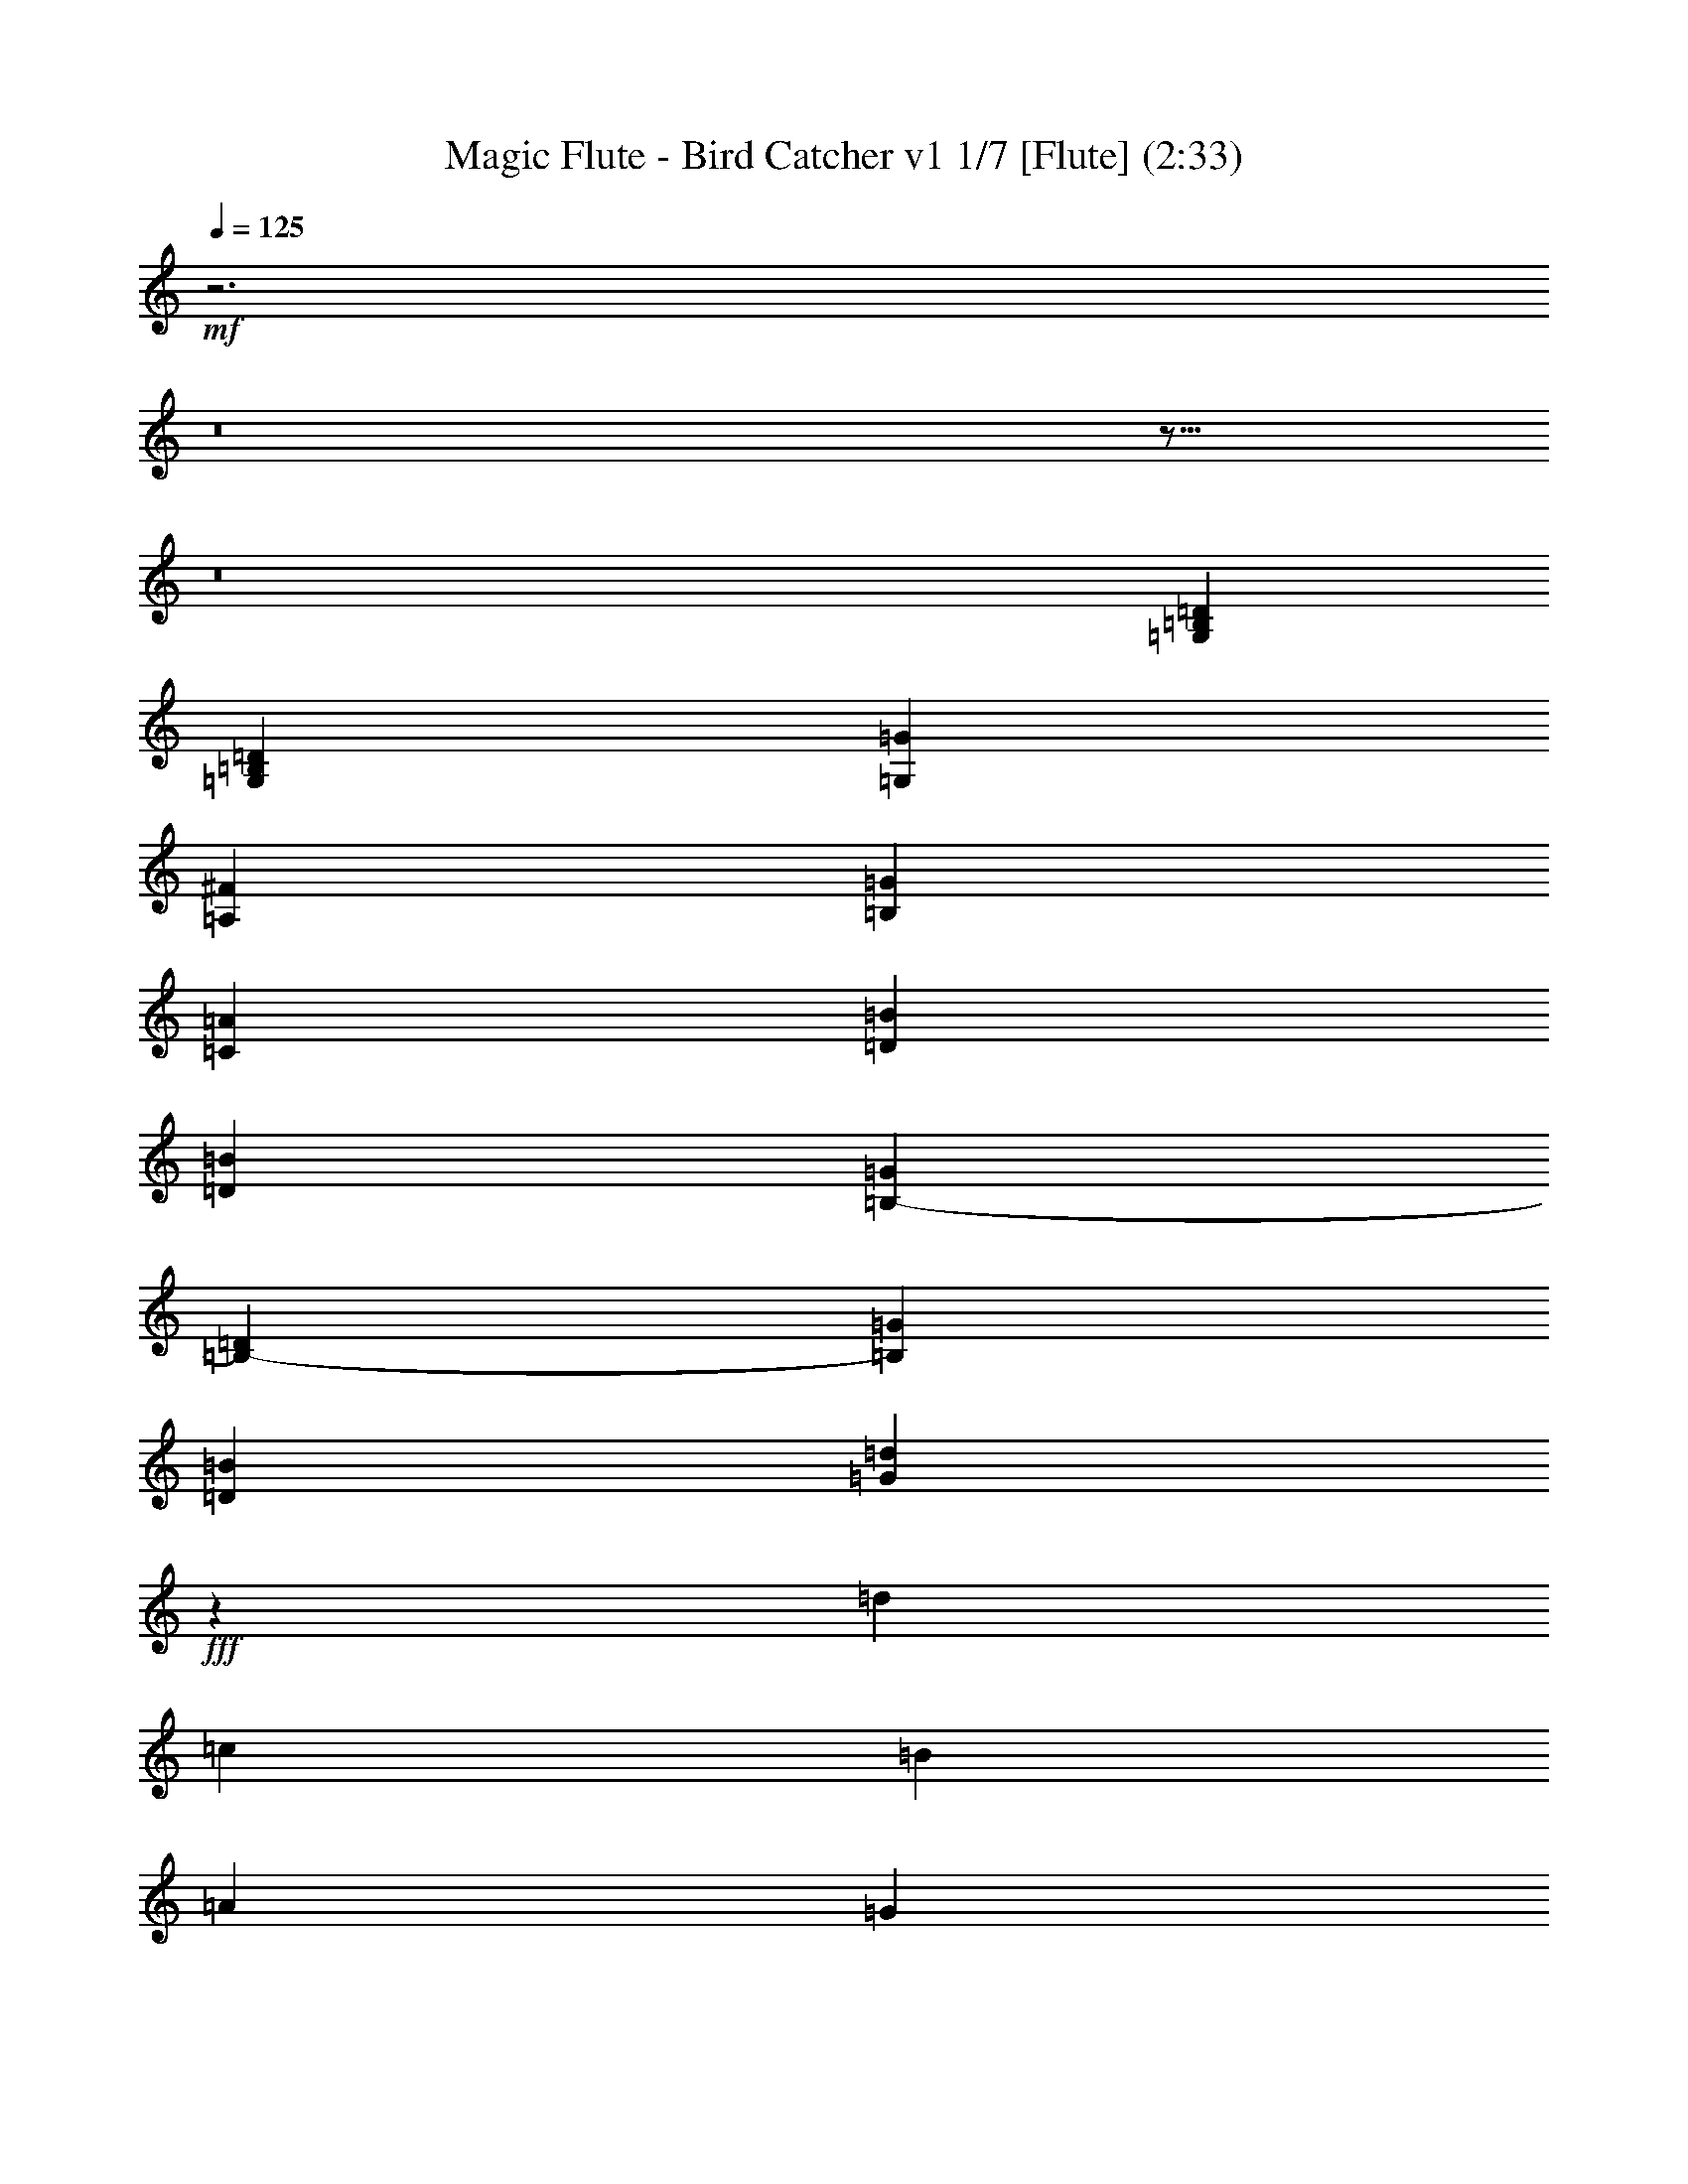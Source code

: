 % Produced with Bruzo's Transcoding Environment
% Transcribed by : Nelphindal

X:1
T: Magic Flute - Bird Catcher v1 1/7 [Flute] (2:33)
L: 1/4
Q: 125
Z: Transcribed with BruTE
K: C
+mf+
z3
z8
z17/16
z8
[=B,13291/16496=G,13291/16496=D13291/16496]
[=B,13317/16496=D13317/16496=G,13317/16496]
[=G,12801/16496=G12801/16496]
[=A,1729/4124^F1729/4124]
[=G400/1031=B,400/1031]
[=A1729/4124=C1729/4124]
[=D6401/16496=B6401/16496]
[=D1729/4124=B1729/4124]
[=G400/1031=B,400/1031-]
[=B,6401/16496-=D6401/16496]
[=B,1729/4124=G1729/4124]
[=D400/1031=B400/1031]
[=d1729/4124=G1729/4124]
+fff+
z25977/16496
[=d13457/16496]
[=c3201/16496]
[=B3715/16496]
[=A3201/16496]
[=G200/1031]
z13419/8248
[=d3149/4124]
[=c929/4124]
[=B200/1031]
[=A200/1031]
[=G200/1031]
+mf+
[=B,13317/16496=G13317/16496]
[=D1729/4124^F1729/4124]
[=C400/1031=A400/1031]
[=B6401/16496=D6401/16496]
[=B,1729/4124=G1729/4124]
[^F400/1031=D400/1031]
[=C1729/4124=E1729/4124]
[=D6401/16496^F6401/16496]
[=C400/1031=G400/1031]
[^F1729/4124=D1729/4124]
[=C6401/16496^F6401/16496-]
[=D1729/4124^F1729/4124-]
[=C400/1031^F400/1031]
[=C1729/4124=A1729/4124]
[=E6401/16496=c6401/16496]
[=e400/1031-=G400/1031]
[=e1729/4124=E1729/4124]
[=G6401/16496=d6401/16496-]
[=F1729/4124=d1729/4124]
[=G400/1031=c400/1031-]
[=c6401/16496=E6401/16496]
[=B1729/4124=G1729/4124]
[=F400/1031=A400/1031]
[=B1729/4124=G1729/4124]
[=c6401/16496=F6401/16496]
[=G1729/4124=B1729/4124]
[=F400/1031=B400/1031-]
[=G6401/16496=B6401/16496-]
[=F1729/4124=B1729/4124]
[=A400/1031]
[=G1729/4124]
+fff+
[=d12801/16496]
[=c929/4124]
[=B200/1031]
[=A3201/16496]
[=G200/1031]
z26679/16496
[=d6635/8248]
[=c3201/16496]
[=B200/1031]
[=A200/1031]
[=G929/4124]
+mf+
z12997/8248
[=A,840/1031=A840/1031]
[=D400/1031=B400/1031-]
[=B,1729/4124=B1729/4124]
[=A6401/16496-=D6401/16496]
[=A,1729/4124=A1729/4124]
[=D400/1031=G400/1031]
[^F1729/4124=B,1729/4124]
[=G6401/16496=D6401/16496]
[=A400/1031=B,400/1031]
[^F1729/4124=D1729/4124]
[=C6401/16496^F6401/16496-]
[^F1729/4124-=D1729/4124]
[=d569/4124-=C569/4124-^F569/4124]
[=d=C]
[=D6401/16496=d6401/16496-]
[=B,1729/4124=d1729/4124]
[=G400/1031-=D400/1031]
[=B,1729/4124=G1729/4124]
[=D6401/16496=A6401/16496-]
[=A1729/4124=A,1729/4124]
[=B400/1031-=D400/1031]
[=B,6401/16496=B6401/16496]
[=D1729/4124=A1729/4124]
[=A,400/1031=G400/1031]
[=A1729/4124=D1729/4124]
[=B6401/16496=A,6401/16496]
[=D400/1031=A400/1031-]
[=A1729/4124=A,1729/4124]
[=D6401/16496=A6401/16496-]
[=A,1729/4124=A1729/4124]
[=D400/1031^F400/1031]
[=D1729/4124^F1729/4124]
[=A6401/16496=D6401/16496-]
[=D400/1031^F400/1031]
[=A1729/4124=E1729/4124-]
[=E6401/16496]
[=A1729/4124^F1729/4124-]
[^F400/1031]
[=A6401/16496]
[=G1729/4124=A1729/4124-]
[=A400/1031]
[=G1729/4124=A1729/4124]
[=d6401/16496=A6401/16496]
[^F1729/4124=d1729/4124-]
[=d400/1031-=A400/1031]
[=d6401/16496^F6401/16496]
[=A1729/4124]
[^F400/1031=A400/1031]
[=A1729/4124=D1729/4124-]
[=D6401/16496^F6401/16496]
[=E400/1031-=A400/1031]
[=E1729/4124]
[=A6401/16496^F6401/16496-]
[^F1729/4124]
[=A400/1031]
[=G1729/4124=A1729/4124-]
[=A6401/16496]
[=A400/1031=G400/1031]
[=A1729/4124=d1729/4124]
[=d6401/16496-^F6401/16496]
[=d1729/4124-=A1729/4124]
[^F400/1031=d400/1031]
[=B6401/16496-^F6401/16496]
[=A1729/4124=B1729/4124]
[=A400/1031-^F400/1031]
[=A1729/4124]
[=G6401/16496=B6401/16496-]
[=B1729/4124]
[=A400/1031-^F400/1031]
[=A6401/16496]
[=G1729/4124]
[^F400/1031]
[=G1729/4124]
[=A6401/16496]
[=G400/1031]
[^F1729/4124]
[=G6401/16496]
[=A1729/4124]
[=B400/1031]
[=G1729/4124]
[=D6401/16496=G6401/16496-]
[=B,400/1031=G400/1031]
[=D1729/4124=A1729/4124-]
[=A6401/16496=A,6401/16496]
[=B1729/4124-=D1729/4124]
[=B400/1031=B,400/1031]
[=D6401/16496=d6401/16496]
[=d1729/4124-=A,1729/4124]
[=D400/1031=d400/1031-]
[=A,1729/4124=d1729/4124]
[=D6401/16496]
[=A,1729/4124=D1729/4124-]
[=D400/1031]
[=A,6401/16496=D6401/16496]
[=D1729/4124^F1729/4124]
[=A400/1031=A,400/1031]
[=D1729/4124=A1729/4124-]
[=A,6401/16496=A6401/16496]
[=D400/1031=B400/1031-]
[=B,1729/4124=B1729/4124]
[=A6401/16496-=D6401/16496]
[=A,1729/4124=A1729/4124]
[=D400/1031=G400/1031]
[^F1729/4124=B,1729/4124]
[=D6401/16496=G6401/16496]
[=A400/1031=B,400/1031]
[=G1729/4124-=D1729/4124]
[=B,6401/16496=G6401/16496]
[=D1729/4124=G1729/4124-]
[=G400/1031=B,400/1031]
[=A6401/16496]
[=B1729/4124]
[=D3329/4124=B,3329/4124=G,3329/4124]
[=B,13317/16496=G,13317/16496=D13317/16496]
[=G,12801/16496=G12801/16496]
[=A,1729/4124^F1729/4124]
[=B,400/1031=G400/1031]
[=C1729/4124=A1729/4124]
[=D6401/16496=B6401/16496]
[=B400/1031=D400/1031]
[=G1729/4124=B,1729/4124-]
[=D6401/16496=B,6401/16496-]
[=B,1729/4124=G1729/4124]
[=D400/1031=B400/1031]
[=G1729/4124=d1729/4124]
+fff+
z26033/16496
[=d13401/16496]
[=c3201/16496]
[=B200/1031]
[=A929/4124]
[=G200/1031]
z25863/16496
[=d13571/16496]
[=c929/4124]
[=B200/1031]
[=A200/1031]
[=G200/1031]
+mf+
[=G13317/16496=B,13317/16496]
[^F400/1031=D400/1031]
[=A1729/4124=C1729/4124]
[=D6401/16496=B6401/16496]
[=B,1729/4124=G1729/4124]
[^F400/1031=D400/1031]
[=C6401/16496=E6401/16496]
[=D1729/4124^F1729/4124]
[=C400/1031=G400/1031]
[^F1729/4124=D1729/4124]
[=C6401/16496^F6401/16496-]
[^F1729/4124-=D1729/4124]
[=C400/1031^F400/1031]
[=A6401/16496=C6401/16496]
[=E1729/4124=c1729/4124]
[=G400/1031=e400/1031-]
[=E1729/4124=e1729/4124]
[=G6401/16496=d6401/16496-]
[=F400/1031=d400/1031]
[=G1729/4124=c1729/4124-]
[=c6401/16496=E6401/16496]
[=B1729/4124=G1729/4124]
[=A400/1031=F400/1031]
[=B1729/4124=G1729/4124]
[=F6401/16496=c6401/16496]
[=G400/1031=B400/1031]
[=F1729/4124=B1729/4124-]
[=B6401/16496-=G6401/16496]
[=B1729/4124=F1729/4124]
[=A400/1031]
[=G6401/16496]
+fff+
[=d3329/4124]
[=c929/4124]
[=B200/1031]
[=A3201/16496]
[=G200/1031]
z26735/16496
[=d6607/8248]
[=c3201/16496]
[=B200/1031]
[=A200/1031]
[=G200/1031]
+mf+
z13283/8248
[=A,1673/2062=A1673/2062]
[=B400/1031-=D400/1031]
[=B,1729/4124=B1729/4124]
[=D6401/16496=A6401/16496-]
[=A1729/4124=A,1729/4124]
[=G400/1031=D400/1031]
[=B,6401/16496^F6401/16496]
[=D1729/4124=G1729/4124]
[=B,400/1031=A400/1031]
[^F1729/4124=D1729/4124]
[^F6401/16496-=C6401/16496]
[^F1729/4124-=D1729/4124]
[=C569/4124-=d569/4124-^F569/4124]
[=d=C]
[=D6401/16496=d6401/16496-]
[=d1729/4124=B,1729/4124]
[=G400/1031-=D400/1031]
[=B,1729/4124=G1729/4124]
[=A6401/16496-=D6401/16496]
[=A,400/1031=A400/1031]
[=B1729/4124-=D1729/4124]
[=B,6401/16496=B6401/16496]
[=D1729/4124=A1729/4124]
[=G400/1031=A,400/1031]
[=D1729/4124=A1729/4124]
[=A,6401/16496=B6401/16496]
[=D400/1031=A400/1031-]
[=A1729/4124=A,1729/4124]
[=D6401/16496=A6401/16496-]
[=A,1729/4124=A1729/4124]
[=D400/1031^F400/1031]
[=D6401/16496^F6401/16496]
[=A1729/4124=D1729/4124-]
[^F400/1031=D400/1031]
[=E1729/4124-=A1729/4124]
[=E6401/16496]
[^F1729/4124-=A1729/4124]
[^F400/1031]
[=A6401/16496]
[=A1729/4124-=G1729/4124]
[=A400/1031]
[=G1729/4124=A1729/4124]
[=d6401/16496=A6401/16496]
[^F400/1031=d400/1031-]
[=A1729/4124=d1729/4124-]
[=d6401/16496^F6401/16496]
[=A1729/4124]
[^F400/1031=A400/1031]
[=A1729/4124=D1729/4124-]
[^F6401/16496=D6401/16496]
[=E400/1031-=A400/1031]
[=E1729/4124]
[=A6401/16496^F6401/16496-]
[^F1729/4124]
[=A400/1031]
[=G6401/16496=A6401/16496-]
[=A1729/4124]
[=A400/1031=G400/1031]
[=d1729/4124=A1729/4124]
[=d6401/16496-^F6401/16496]
[=d1729/4124-=A1729/4124]
[=d400/1031^F400/1031]
[=B6401/16496-^F6401/16496]
[=B1729/4124=A1729/4124]
[=A400/1031-^F400/1031]
[=A1729/4124]
[=G6401/16496=B6401/16496-]
[=B400/1031]
[^F1729/4124=A1729/4124-]
[=A6401/16496]
[=G1729/4124]
[^F400/1031]
[=G1729/4124]
[=A6401/16496]
[=G400/1031]
[^F1729/4124]
[=G6401/16496]
[=A1729/4124]
[=B400/1031]
[=G6401/16496]
[=G1729/4124-=D1729/4124]
[=G400/1031=B,400/1031]
[=A1729/4124-=D1729/4124]
[=A6401/16496=A,6401/16496]
[=D400/1031=B400/1031-]
[=B,1729/4124=B1729/4124]
[=d6401/16496=D6401/16496]
[=d1729/4124-=A,1729/4124]
[=d400/1031-=D400/1031]
[=A,1729/4124=d1729/4124]
[=D6401/16496]
[=A,400/1031=D400/1031-]
[=D1729/4124]
[=A,6401/16496=D6401/16496]
[^F1729/4124=D1729/4124]
[=A400/1031=A,400/1031]
[=D6401/16496=A6401/16496-]
[=A1729/4124=A,1729/4124]
[=D400/1031=B400/1031-]
[=B1729/4124=B,1729/4124]
[=D6401/16496=A6401/16496-]
[=A,1729/4124=A1729/4124]
[=D400/1031=G400/1031]
[^F6401/16496=B,6401/16496]
[=G1729/4124=D1729/4124]
[=B,400/1031=A400/1031]
[=D1729/4124=G1729/4124-]
[=B,6401/16496=G6401/16496]
[=G400/1031-=D400/1031]
[=B,1729/4124=G1729/4124]
[=A6401/16496]
[=B1729/4124]
[=G,3329/4124=B,3329/4124=D3329/4124]
[=G,12801/16496=D12801/16496=B,12801/16496]
[=G13317/16496=G,13317/16496]
[^F1729/4124=A,1729/4124]
[=G400/1031=B,400/1031]
[=C6401/16496=A6401/16496]
[=D1729/4124=B1729/4124]
[=D400/1031=B400/1031]
[=G1729/4124=B,1729/4124-]
[=D6401/16496=B,6401/16496-]
[=B,1729/4124=G1729/4124]
[=D400/1031=B400/1031]
[=G6401/16496=d6401/16496]
+fff+
z6651/4124
[=d13345/16496]
[=c3201/16496]
[=B200/1031]
[=A929/4124]
[=G200/1031]
z25919/16496
[=d13515/16496]
[=c200/1031]
[=B929/4124]
[=A200/1031]
[=G200/1031]
+mf+
[=G13317/16496=B,13317/16496]
[=D400/1031^F400/1031]
[=C1729/4124=A1729/4124]
[=B6401/16496=D6401/16496]
[=B,1729/4124=G1729/4124]
[=D400/1031^F400/1031]
[=E6401/16496=C6401/16496]
[^F1729/4124=D1729/4124]
[=G400/1031=C400/1031]
[=D1729/4124^F1729/4124]
[=C6401/16496^F6401/16496-]
[^F400/1031-=D400/1031]
[=C1729/4124^F1729/4124]
[=A6401/16496=C6401/16496]
[=c1729/4124=E1729/4124]
[=e400/1031-=G400/1031]
[=e1729/4124=E1729/4124]
[=d6401/16496-=G6401/16496]
[=F400/1031=d400/1031]
[=G1729/4124=c1729/4124-]
[=E6401/16496=c6401/16496]
[=G1729/4124=B1729/4124]
[=A400/1031=F400/1031]
[=G6401/16496=B6401/16496]
[=F1729/4124=c1729/4124]
[=G400/1031=B400/1031]
[=B1729/4124-=F1729/4124]
[=B6401/16496-=G6401/16496]
[=B1729/4124=F1729/4124]
[=A400/1031]
[=G6401/16496]
+fff+
[=d3329/4124]
[=c3201/16496]
[=B3715/16496]
[=A3201/16496]
[=G200/1031]
z26791/16496
[=d6579/8248]
[=c3201/16496]
[=B200/1031]
[=A200/1031]
[=G200/1031]
+mf+
z13311/8248
[=A,833/1031=A833/1031]
[=D400/1031=B400/1031-]
[=B,1729/4124=B1729/4124]
[=D6401/16496=A6401/16496-]
[=A1729/4124=A,1729/4124]
[=D400/1031=G400/1031]
[^F6401/16496=B,6401/16496]
[=G1729/4124=D1729/4124]
[=B,400/1031=A400/1031]
[^F1729/4124=D1729/4124]
[=C6401/16496^F6401/16496-]
[^F400/1031-=D400/1031]
[=C349/2062-=d349/2062-^F349/2062]
[=d=C]
[=d6401/16496-=D6401/16496]
[=d1729/4124=B,1729/4124]
[=G400/1031-=D400/1031]
[=G1729/4124=B,1729/4124]
[=A6401/16496-=D6401/16496]
[=A,400/1031=A400/1031]
[=B1729/4124-=D1729/4124]
[=B,6401/16496=B6401/16496]
[=A1729/4124=D1729/4124]
[=G400/1031=A,400/1031]
[=A6401/16496=D6401/16496]
[=A,1729/4124=B1729/4124]
[=D400/1031=A400/1031-]
[=A1729/4124=A,1729/4124]
[=D6401/16496=A6401/16496-]
[=A1729/4124=A,1729/4124]
[^F400/1031=D400/1031]
[^F6401/16496=D6401/16496]
[=A1729/4124=D1729/4124-]
[^F400/1031=D400/1031]
[=A1729/4124=E1729/4124-]
[=E6401/16496]
[^F400/1031-=A400/1031]
[^F1729/4124]
[=A6401/16496]
[=G1729/4124=A1729/4124-]
[=A400/1031]
[=A6401/16496=G6401/16496]
[=d1729/4124=A1729/4124]
[^F400/1031=d400/1031-]
[=A1729/4124=d1729/4124-]
[^F6401/16496=d6401/16496]
[=A1729/4124]
[=A400/1031^F400/1031]
[=A6401/16496=D6401/16496-]
[^F1729/4124=D1729/4124]
[=A400/1031=E400/1031-]
[=E1729/4124]
[=A6401/16496^F6401/16496-]
[^F400/1031]
[=A1729/4124]
[=G6401/16496=A6401/16496-]
[=A1729/4124]
[=G400/1031=A400/1031]
[=A1729/4124=d1729/4124]
[=d6401/16496-^F6401/16496]
[=d400/1031-=A400/1031]
[=d1729/4124^F1729/4124]
[^F6401/16496=B6401/16496-]
[=A1729/4124=B1729/4124]
[^F400/1031=A400/1031-]
[=A6401/16496]
[=B1729/4124-=G1729/4124]
[=B400/1031]
[^F1729/4124=A1729/4124-]
[=A6401/16496]
[=G1729/4124]
[^F400/1031]
[=G6401/16496]
[=A1729/4124]
[=G400/1031]
[^F1729/4124]
[=G6401/16496]
[=A400/1031]
[=B1729/4124]
[=G6401/16496]
[=G1729/4124-=D1729/4124]
[=B,400/1031=G400/1031]
[=D1729/4124=A1729/4124-]
[=A6401/16496=A,6401/16496]
[=B400/1031-=D400/1031]
[=B,1729/4124=B1729/4124]
[=d6401/16496=D6401/16496]
[=d1729/4124-=A,1729/4124]
[=D400/1031=d400/1031-]
[=A,6401/16496=d6401/16496]
[=D1729/4124]
[=D400/1031-=A,400/1031]
[=D1729/4124]
[=D6401/16496=A,6401/16496]
[=D1729/4124^F1729/4124]
[=A,400/1031=A400/1031]
[=D6401/16496=A6401/16496-]
[=A1729/4124=A,1729/4124]
[=B400/1031-=D400/1031]
[=B1729/4124=B,1729/4124]
[=D6401/16496=A6401/16496-]
[=A,400/1031=A400/1031]
[=G1729/4124=D1729/4124]
[=B,6401/16496^F6401/16496]
[=D1729/4124=G1729/4124]
[=A400/1031=B,400/1031]
[=D1729/4124=G1729/4124-]
[=G6401/16496=B,6401/16496]
[=D400/1031=G400/1031-]
[=B,1729/4124=G1729/4124]
[=A6401/16496]
[=B1729/4124]
[=D12801/16496=G,12801/16496=B,12801/16496]
[=D3329/4124=G,3329/4124=B,3329/4124]
[=G13317/16496=G,13317/16496]
[=A,1729/4124^F1729/4124]
[=G400/1031=B,400/1031]
[=A6401/16496=C6401/16496]
[=B1729/4124=D1729/4124]
[=D400/1031=B400/1031]
[=G1729/4124=B,1729/4124-]
[=D6401/16496=B,6401/16496-]
[=G400/1031=B,400/1031]
[=B1729/4124=D1729/4124]
[=G6401/16496=d6401/16496]
+fff+
z6665/4124
[=d13289/16496]
[=c3201/16496]
[=B200/1031]
[=A200/1031]
[=G929/4124]
z25975/16496
[=d13459/16496]
[=c200/1031]
[=B929/4124]
[=A200/1031]
[=G200/1031]
+mf+
[=G13317/16496=B,13317/16496]
[=D400/1031^F400/1031]
[=C1729/4124=A1729/4124]
[=D6401/16496=B6401/16496]
[=G400/1031=B,400/1031]
[=D1729/4124^F1729/4124]
[=E6401/16496=C6401/16496]
[=D1729/4124^F1729/4124]
[=C400/1031=G400/1031]
[=D1729/4124^F1729/4124]
[^F6401/16496-=C6401/16496]
[^F400/1031-=D400/1031]
[^F1729/4124=C1729/4124]
[=A6401/16496=C6401/16496]
[=E1729/4124=c1729/4124]
[=G400/1031=e400/1031-]
[=E6401/16496=e6401/16496]
[=d1729/4124-=G1729/4124]
[=F400/1031=d400/1031]
[=c1729/4124-=G1729/4124]
[=E6401/16496=c6401/16496]
[=G1729/4124=B1729/4124]
[=F400/1031=A400/1031]
[=B6401/16496=G6401/16496]
[=F1729/4124=c1729/4124]
[=G400/1031=B400/1031]
[=F1729/4124=B1729/4124-]
[=B6401/16496-=G6401/16496]
[=F400/1031=B400/1031]
[^F1729/4124=A1729/4124]
[=G6401/16496]
[=G1729/4124-=D1729/4124]
[=G400/1031=B,400/1031]
[^F1729/4124=D1729/4124]
[=A6401/16496=C6401/16496]
[=G400/1031-=D400/1031]
[=B,1729/4124=G1729/4124]
[=D6401/16496^F6401/16496]
[=C1729/4124=E1729/4124]
[^F400/1031=D400/1031]
[=G6401/16496=C6401/16496]
[=D1729/4124^F1729/4124]
[^F400/1031-=C400/1031]
[=D1729/4124^F1729/4124-]
[^F6401/16496=C6401/16496]
[=A400/1031=C400/1031]
[=E1729/4124=c1729/4124]
[=G6401/16496=e6401/16496-]
[=E1729/4124=e1729/4124]
[=d400/1031-=G400/1031]
[=d1729/4124=F1729/4124]
[=G6401/16496=c6401/16496-]
[=E400/1031=c400/1031]
[=B1729/4124=G1729/4124]
[=A6401/16496=F6401/16496]
[=B1729/4124=G1729/4124]
[=F400/1031=c400/1031]
[=B6401/16496=G6401/16496]
[=B1729/4124-=F1729/4124]
[=G400/1031=B400/1031-]
[=F1729/4124=B1729/4124]
[=A6401/16496]
[=G1729/4124]
+fff+
[=d12801/16496]
[=c929/4124]
[=B200/1031]
[=A200/1031]
[=G200/1031]
z26685/16496
[=d13265/16496]
[=c200/1031]
[=B200/1031]
[=A3201/16496]
+mf+
[=G3715/16496]
z1625/1031
[=A,6717/8248=A6717/8248]
[=D6401/16496=B6401/16496-]
[=B,1729/4124=B1729/4124]
[=A400/1031-=D400/1031]
[=A,1729/4124=A1729/4124]
[=D6401/16496=G6401/16496]
[^F1729/4124=B,1729/4124]
[=G400/1031=D400/1031]
[=B,6401/16496=A6401/16496]
[=D1729/4124^F1729/4124]
[^F400/1031-=C400/1031]
[^F1729/4124-=D1729/4124]
[=C2277/16496-^F2277/16496]
[=C=d]
[=D400/1031=d400/1031-]
[=d1729/4124=B,1729/4124]
[=G6401/16496-=D6401/16496]
[=B,1729/4124=G1729/4124]
[=A400/1031-=D400/1031]
[=A,1729/4124=A1729/4124]
[=B6401/16496-=D6401/16496]
[=B,400/1031=B400/1031]
[=D1729/4124=A1729/4124]
[=A,6401/16496=G6401/16496]
[=A1729/4124=D1729/4124]
[=A,400/1031=B400/1031]
[=D6401/16496=A6401/16496-]
[=A,1729/4124=A1729/4124]
[=D400/1031=A400/1031-]
[=A1729/4124=A,1729/4124]
[=D6401/16496^F6401/16496]
[^F1729/4124=D1729/4124]
[=D400/1031-=A400/1031]
[=D6401/16496^F6401/16496]
[=A1729/4124=E1729/4124-]
[=E400/1031]
[=A1729/4124^F1729/4124-]
[^F6401/16496]
[=A400/1031]
[=A1729/4124-=G1729/4124]
[=A6401/16496]
[=G1729/4124=A1729/4124]
[=d400/1031=A400/1031]
[^F1729/4124=d1729/4124-]
[=A6401/16496=d6401/16496-]
[^F400/1031=d400/1031]
[^F1729/4124=A1729/4124-]
[=A6401/16496]
[^F1729/4124=A1729/4124-]
[=A400/1031]
[=B6401/16496-=G6401/16496]
[=B1729/4124]
[^F400/1031=A400/1031-]
[=A1729/4124]
[=G6401/16496]
[^F1729/4124]
[=G400/1031]
[=A6401/16496]
[=G1729/4124]
[^F400/1031]
[=G1729/4124]
[=A6401/16496]
[=B400/1031]
[=G1729/4124]
[=G6401/16496-=D6401/16496]
[=B,1729/4124=G1729/4124]
[=D400/1031=A400/1031-]
[=A,1729/4124=A1729/4124]
[=D6401/16496=B6401/16496-]
[=B,400/1031=B400/1031]
[=D1729/4124=d1729/4124]
[=d6401/16496-=A,6401/16496]
[=D1729/4124=d1729/4124-]
[=A,400/1031=d400/1031]
[=D6401/16496]
[=A,1729/4124=D1729/4124-]
[=D400/1031]
[=A,1729/4124=D1729/4124]
[=D6401/16496^F6401/16496]
[=A,1729/4124=A1729/4124]
[=A400/1031-=D400/1031]
[=A6401/16496=A,6401/16496]
[=D1729/4124=B1729/4124-]
[=B,400/1031=B400/1031]
[=A1729/4124-=D1729/4124]
[=A,6401/16496=A6401/16496]
[=D400/1031=G400/1031]
[=B,1729/4124^F1729/4124]
[=D6401/16496=G6401/16496]
[=A1729/4124=B,1729/4124]
[=D400/1031=G400/1031-]
[=G1729/4124=B,1729/4124]
[=G6401/16496-=D6401/16496]
[=G400/1031=B,400/1031]
[=A1729/4124]
[=B6401/16496]
+ppp+
z46305/16496
+mf+

X:2
T: Magic Flute - Bird Catcher v1 2/7 [Clarinet] Jun 19
L: 1/4
Q: 125
Z: Transcribed with BruTE
K: C
+mp+
z6
z8
z17/16
z8
[=G,13291/16496]
[=G13317/16496]
[=G12801/16496]
[^F1729/4124=A1729/4124]
[=G400/1031=B400/1031]
[=c1729/4124=A1729/4124]
[=B6401/16496=d6401/16496]
[=G1729/4124=B1729/4124]
[=d19717/16496=B19717/16496]
+fff+
z14835/2062
[=G6727/8248]
[^F1729/4124]
[=A400/1031]
[=G13317/16496]
[^F400/1031]
[=E1729/4124]
[^F6401/16496]
[=G400/1031]
[^F1729/4124]
[^F19717/16496]
[=A1729/4124]
[=c6401/16496]
[=e3329/4124]
[=d13317/16496]
[=c12801/16496]
[=B1729/4124]
[=A400/1031]
[=B1729/4124]
[=c6401/16496]
[=B1729/4124]
[=B19717/16496]
[=A400/1031]
[=G1729/4124]
z52689/8248
[=A840/1031]
[=B3329/4124]
[=A13317/16496]
[=G400/1031]
[^F1729/4124]
[=G6401/16496]
[=A400/1031]
[^F1729/4124]
[^F7725/8248]
[=d4267/16496]
[=d13317/16496]
[=G3329/4124]
[=A13317/16496]
[=B12801/16496]
[=A1729/4124]
[=G400/1031]
[=A1729/4124]
[=B6401/16496]
[=A3329/4124]
[=A13317/16496]
[^F400/1031]
[=D1729/4124]
+mp+
[=d12801/16496^F12801/16496]
[=e13317/16496=A13317/16496]
[^f3329/4124=d3329/4124]
[=A6401/16496=e6401/16496]
[=e2529/2062=A2529/2062]
[^F6401/16496=d6401/16496]
[^F19717/16496=d19717/16496]
[=A3329/4124]
+fff+
[=D13317/16496]
[=E3329/4124]
[^F13317/16496]
[=A400/1031]
[=A19717/16496]
[=d1729/4124]
[=d19717/16496]
[=A6401/16496]
z6983/16496
[=A13249/16496]
[=B13317/16496]
[=A12801/16496]
[=G1729/4124]
[^F400/1031]
[=G1729/4124]
[=A6401/16496]
[=G400/1031]
[^F1729/4124]
[=G6401/16496]
[=A1729/4124]
[=B3329/4124]
[=G12801/16496]
[=A13317/16496]
[=B3329/4124]
[=d6401/16496]
[=d2529/2062]
[=D6401/16496]
[=D19717/16496]
[^F1729/4124]
[=A400/1031]
[=A13317/16496]
[=B3329/4124]
[=A13317/16496]
[=G400/1031]
[^F1729/4124]
[=G6401/16496]
[=A400/1031]
[=G13317/16496]
[=G3329/4124]
[=A6401/16496]
[=B1729/4124]
+mp+
[=G,3329/4124]
[=G13317/16496]
[=G12801/16496]
[^F1729/4124=A1729/4124]
[=G400/1031=B400/1031]
[=c1729/4124=A1729/4124]
[=d6401/16496=B6401/16496]
[=B400/1031=G400/1031]
[=B20233/16496=d20233/16496]
+fff+
z7421/1031
[=G6699/8248]
[^F400/1031]
[=A1729/4124]
[=G13317/16496]
[^F400/1031]
[=E6401/16496]
[^F1729/4124]
[=G400/1031]
[^F1729/4124]
[^F19717/16496]
[=A6401/16496]
[=c1729/4124]
[=e3329/4124]
[=d12801/16496]
[=c13317/16496]
[=B1729/4124]
[=A400/1031]
[=B1729/4124]
[=c6401/16496]
[=B400/1031]
[=B20233/16496]
[=A400/1031]
[=G6401/16496]
z105949/16496
[=A1673/2062]
[=B3329/4124]
[=A13317/16496]
[=G400/1031]
[^F6401/16496]
[=G1729/4124]
[=A400/1031]
[^F1729/4124]
[^F7725/8248]
[=d4267/16496]
[=d13317/16496]
[=G3329/4124]
[=A12801/16496]
[=B13317/16496]
[=A1729/4124]
[=G400/1031]
[=A1729/4124]
[=B6401/16496]
[=A3329/4124]
[=A13317/16496]
[^F400/1031]
[=D6401/16496]
+mp+
[=d3329/4124^F3329/4124]
[=e13317/16496=A13317/16496]
[=d3329/4124^f3329/4124]
[=A6401/16496=e6401/16496]
[=e2529/2062=A2529/2062]
[^F6401/16496=d6401/16496]
[^F19717/16496=d19717/16496]
[=A3329/4124]
+fff+
[=D13317/16496]
[=E3329/4124]
[^F13317/16496]
[=A400/1031]
[=A19717/16496]
[=d1729/4124]
[=d19717/16496]
[=A6401/16496]
z7039/16496
[=A13193/16496]
[=B12801/16496]
[=A13317/16496]
[=G1729/4124]
[^F400/1031]
[=G1729/4124]
[=A6401/16496]
[=G400/1031]
[^F1729/4124]
[=G6401/16496]
[=A1729/4124]
[=B12801/16496]
[=G3329/4124]
[=A13317/16496]
[=B3329/4124]
[=d6401/16496]
[=d2529/2062]
[=D6401/16496]
[=D19717/16496]
[^F1729/4124]
[=A400/1031]
[=A13317/16496]
[=B3329/4124]
[=A13317/16496]
[=G400/1031]
[^F6401/16496]
[=G1729/4124]
[=A400/1031]
[=G13317/16496]
[=G3329/4124]
[=A6401/16496]
[=B1729/4124]
+mp+
[=G,3329/4124]
[=G12801/16496]
[=G13317/16496]
[=A1729/4124^F1729/4124]
[=B400/1031=G400/1031]
[=c6401/16496=A6401/16496]
[=d1729/4124=B1729/4124]
[=B400/1031=G400/1031]
[=B20233/16496=d20233/16496]
+fff+
z14849/2062
[=G6671/8248]
[^F400/1031]
[=A1729/4124]
[=G13317/16496]
[^F400/1031]
[=E6401/16496]
[^F1729/4124]
[=G400/1031]
[^F1729/4124]
[^F19717/16496]
[=A6401/16496]
[=c1729/4124]
[=e3329/4124]
[=d12801/16496]
[=c13317/16496]
[=B1729/4124]
[=A400/1031]
[=B6401/16496]
[=c1729/4124]
[=B400/1031]
[=B20233/16496]
[=A400/1031]
[=G6401/16496]
z106005/16496
[=A833/1031]
[=B3329/4124]
[=A13317/16496]
[=G400/1031]
[^F6401/16496]
[=G1729/4124]
[=A400/1031]
[^F1729/4124]
[^F7725/8248]
[=d4267/16496]
[=d13317/16496]
[=G3329/4124]
[=A12801/16496]
[=B13317/16496]
[=A1729/4124]
[=G400/1031]
[=A6401/16496]
[=B1729/4124]
[=A3329/4124]
[=A13317/16496]
[^F400/1031]
[=D6401/16496]
+mp+
[^F3329/4124=d3329/4124]
[=A13317/16496=e13317/16496]
[^f3329/4124=d3329/4124]
[=A6401/16496=e6401/16496]
[=A19717/16496=e19717/16496]
[=d1729/4124^F1729/4124]
[=d19717/16496^F19717/16496]
[=A3329/4124]
+fff+
[=D13317/16496]
[=E3329/4124]
[^F12801/16496]
[=A1729/4124]
[=A19717/16496]
[=d1729/4124]
[=d19717/16496]
[=A6401/16496]
z7095/16496
[=A6311/8248]
[=B3329/4124]
[=A13317/16496]
[=G1729/4124]
[^F400/1031]
[=G6401/16496]
[=A1729/4124]
[=G400/1031]
[^F1729/4124]
[=G6401/16496]
[=A400/1031]
[=B13317/16496]
[=G3329/4124]
[=A13317/16496]
[=B3329/4124]
[=d6401/16496]
[=d19717/16496]
[=D1729/4124]
[=D19717/16496]
[^F1729/4124]
[=A400/1031]
[=A13317/16496]
[=B3329/4124]
[=A12801/16496]
[=G1729/4124]
[^F6401/16496]
[=G1729/4124]
[=A400/1031]
[=G13317/16496]
[=G3329/4124]
[=A6401/16496]
+mf+
[=B1729/4124]
+mp+
[=G,12801/16496]
[=G3329/4124]
[=G13317/16496]
[=A1729/4124^F1729/4124]
[=G400/1031=B400/1031]
[=c6401/16496=A6401/16496]
[=B1729/4124=d1729/4124]
[=B400/1031=G400/1031]
[=d19717/16496=B19717/16496]
z29841/4124
[=G6643/8248=B6643/8248]
[=A3329/4124^F3329/4124]
[=B12801/16496=G12801/16496]
[=c26633/8248=A26633/8248]
z3381/4124
[=c6297/8248=e6297/8248]
[=B3329/4124=d3329/4124]
[=c13317/16496=e13317/16496]
[=f26375/8248=d26375/8248]
+ppp+
z5528/1031
z8
z8
z8
z8
z8
z8
z8
+mf+

X:3
T: Magic Flute - Bird Catcher v1 3/7 [Harp]
L: 1/4
Q: 125
Z: Transcribed with BruTE
K: C
+fff+
z6
z8
z47/8
z8
z8
[=G6727/8248]
[^F1729/4124]
[=A400/1031]
[=G13317/16496]
[^F400/1031]
[=E1729/4124]
[^F6401/16496]
[=G400/1031]
[^F1729/4124]
[^F19717/16496]
[=A1729/4124]
[=c6401/16496]
[=e3329/4124]
[=d13317/16496]
[=c12801/16496]
[=B1729/4124]
[=A400/1031]
[=B1729/4124]
[=c6401/16496]
[=B1729/4124]
[=B19717/16496]
[=A400/1031]
[=G1729/4124]
z52689/8248
[=A840/1031]
[=B3329/4124]
[=A13317/16496]
[=G400/1031]
[^F1729/4124]
[=G6401/16496]
[=A400/1031]
[^F1729/4124]
[^F7725/8248]
[=d4267/16496]
[=d13317/16496]
[=G3329/4124]
[=A13317/16496]
[=B12801/16496]
[=A1729/4124]
[=G400/1031]
[=A1729/4124]
[=B6401/16496]
[=A3329/4124]
[=A13317/16496]
[^F400/1031]
[=D1729/4124]
z6587/1031
[=D6713/8248]
[=E3329/4124]
[^F13317/16496]
[=A400/1031]
[=A19717/16496]
[=d1729/4124]
[=d19717/16496]
[=A6401/16496]
z6983/16496
[=A13249/16496]
[=B13317/16496]
[=A12801/16496]
[=G1729/4124]
[^F400/1031]
[=G1729/4124]
[=A6401/16496]
[=G400/1031]
[^F1729/4124]
[=G6401/16496]
[=A1729/4124]
[=B3329/4124]
[=G12801/16496]
[=A13317/16496]
[=B3329/4124]
[=d6401/16496]
[=d2529/2062]
[=D6401/16496]
[=D19717/16496]
[^F1729/4124]
[=A400/1031]
[=A13317/16496]
[=B3329/4124]
[=A13317/16496]
[=G400/1031]
[^F1729/4124]
[=G6401/16496]
[=A400/1031]
[=G13317/16496]
[=G3329/4124]
[=A6401/16496]
[=B1729/4124]
z19867/4124
z8
[=G6699/8248]
[^F400/1031]
[=A1729/4124]
[=G13317/16496]
[^F400/1031]
[=E6401/16496]
[^F1729/4124]
[=G400/1031]
[^F1729/4124]
[^F19717/16496]
[=A6401/16496]
[=c1729/4124]
[=e3329/4124]
[=d12801/16496]
[=c13317/16496]
[=B1729/4124]
[=A400/1031]
[=B1729/4124]
[=c6401/16496]
[=B400/1031]
[=B20233/16496]
[=A400/1031]
[=G6401/16496]
z105949/16496
[=A1673/2062]
[=B3329/4124]
[=A13317/16496]
[=G400/1031]
[^F6401/16496]
[=G1729/4124]
[=A400/1031]
[^F1729/4124]
[^F7725/8248]
[=d4267/16496]
[=d13317/16496]
[=G3329/4124]
[=A12801/16496]
[=B13317/16496]
[=A1729/4124]
[=G400/1031]
[=A1729/4124]
[=B6401/16496]
[=A3329/4124]
[=A13317/16496]
[^F400/1031]
[=D6401/16496]
z105963/16496
[=D6685/8248]
[=E3329/4124]
[^F13317/16496]
[=A400/1031]
[=A19717/16496]
[=d1729/4124]
[=d19717/16496]
[=A6401/16496]
z7039/16496
[=A13193/16496]
[=B12801/16496]
[=A13317/16496]
[=G1729/4124]
[^F400/1031]
[=G1729/4124]
[=A6401/16496]
[=G400/1031]
[^F1729/4124]
[=G6401/16496]
[=A1729/4124]
[=B12801/16496]
[=G3329/4124]
[=A13317/16496]
[=B3329/4124]
[=d6401/16496]
[=d2529/2062]
[=D6401/16496]
[=D19717/16496]
[^F1729/4124]
[=A400/1031]
[=A13317/16496]
[=B3329/4124]
[=A13317/16496]
[=G400/1031]
[^F6401/16496]
[=G1729/4124]
[=A400/1031]
[=G13317/16496]
[=G3329/4124]
[=A6401/16496]
[=B1729/4124]
z19881/4124
z8
[=G6671/8248]
[^F400/1031]
[=A1729/4124]
[=G13317/16496]
[^F400/1031]
[=E6401/16496]
[^F1729/4124]
[=G400/1031]
[^F1729/4124]
[^F19717/16496]
[=A6401/16496]
[=c1729/4124]
[=e3329/4124]
[=d12801/16496]
[=c13317/16496]
[=B1729/4124]
[=A400/1031]
[=B6401/16496]
[=c1729/4124]
[=B400/1031]
[=B20233/16496]
[=A400/1031]
[=G6401/16496]
z106005/16496
[=A833/1031]
[=B3329/4124]
[=A13317/16496]
[=G400/1031]
[^F6401/16496]
[=G1729/4124]
[=A400/1031]
[^F1729/4124]
[^F7725/8248]
[=d4267/16496]
[=d13317/16496]
[=G3329/4124]
[=A12801/16496]
[=B13317/16496]
[=A1729/4124]
[=G400/1031]
[=A6401/16496]
[=B1729/4124]
[=A3329/4124]
[=A13317/16496]
[^F400/1031]
[=D6401/16496]
z106019/16496
[=D6657/8248]
[=E3329/4124]
[^F12801/16496]
[=A1729/4124]
[=A19717/16496]
[=d1729/4124]
[=d19717/16496]
[=A6401/16496]
z7095/16496
[=A6311/8248]
[=B3329/4124]
[=A13317/16496]
[=G1729/4124]
[^F400/1031]
[=G6401/16496]
[=A1729/4124]
[=G400/1031]
[^F1729/4124]
[=G6401/16496]
[=A400/1031]
[=B13317/16496]
[=G3329/4124]
[=A13317/16496]
[=B3329/4124]
[=d6401/16496]
[=d19717/16496]
[=D1729/4124]
[=D19717/16496]
[^F1729/4124]
[=A400/1031]
[=A13317/16496]
[=B3329/4124]
[=A12801/16496]
[=G1729/4124]
[^F6401/16496]
[=G1729/4124]
[=A400/1031]
[=G13317/16496]
[=G3329/4124]
[=A6401/16496]
+mf+
[=B1729/4124]
+ppp+
z51131/8248
z8
z8
z8
z8
z8
z8
z8
z8
z8
z8
+mf+

X:4
T: Magic Flute - Bird Catcher v1 4/7 [Horn]
L: 1/4
Q: 125
Z: Transcribed with BruTE
K: C
+mf+
z6
z8
z17/16
z8
[=B,13291/16496=G13291/16496]
[=B,13317/16496=G13317/16496]
[=G12801/16496=B,12801/16496]
[=A1729/4124=D1729/4124]
[=B400/1031=G400/1031]
[=A1729/4124=c1729/4124]
[=B6401/16496=d6401/16496]
[=B1729/4124=d1729/4124]
[=G19717/16496=B19717/16496]
z6759/8248
[=G12599/16496=B12599/16496]
[=D13317/16496=A13317/16496]
z26665/16496
[=B3321/4124=G3321/4124]
[=D13317/16496=A13317/16496]
z6495/4124
[=G6727/8248=B,6727/8248]
[=D3329/4124=A3329/4124]
[=B,13317/16496=G13317/16496]
z33053/8248
[=G13277/16496=G,13277/16496]
[=G,13317/16496=G13317/16496]
[=G12801/16496=G,12801/16496]
z92573/16496
[=B13443/16496=G13443/16496]
[=A13317/16496=D13317/16496]
z6713/4124
[=G6291/8248=B6291/8248]
[=D3329/4124=A3329/4124]
[=A13317/16496=D13317/16496]
[=B3329/4124=G3329/4124]
[=D13317/16496=A13317/16496]
z8265/2062
[=G13263/16496=B,13263/16496]
[=D13317/16496=A13317/16496]
[=G12801/16496=B12801/16496]
z16703/4124
[=D12571/16496=A12571/16496]
[=A13317/16496]
[=A3329/4124=D3329/4124]
[=A26633/16496]
[=A13059/8248=D13059/8248]
z13207/16496
[=A6713/8248=D6713/8248]
[=A3329/4124]
[=A13317/16496=D13317/16496]
z33067/8248
[=A13249/16496=D13249/16496]
[=G13317/16496=B13317/16496]
[=D12801/16496=A12801/16496]
z33413/8248
[=B,12557/16496=G12557/16496]
[=A13317/16496=D13317/16496]
[=G3329/4124=B3329/4124]
z16493/4124
[=A3353/4124=D3353/4124]
[=B3329/4124=G3329/4124]
[=D13317/16496=A13317/16496]
z16537/4124
[=G13235/16496=B,13235/16496]
[=G13317/16496=B,13317/16496]
[=B,12801/16496=G12801/16496]
[=A1729/4124=D1729/4124]
[=G400/1031=B400/1031]
[=c1729/4124=A1729/4124]
[=d6401/16496=B6401/16496]
[=B400/1031=d400/1031]
[=B20233/16496=G20233/16496]
z6787/8248
[=G12543/16496=B12543/16496]
[=A13317/16496=D13317/16496]
z26721/16496
[=G3307/4124=B3307/4124]
[=A12801/16496=D12801/16496]
z3319/2062
[=B,6699/8248=G6699/8248]
[=D3329/4124=A3329/4124]
[=B,13317/16496=G13317/16496]
z33081/8248
[=G,13221/16496=G13221/16496]
[=G12801/16496=G,12801/16496]
[=G13317/16496=G,13317/16496]
z92629/16496
[=G13387/16496=B13387/16496]
[=A13317/16496=D13317/16496]
z25877/16496
[=G13557/16496=B13557/16496]
[=D3329/4124=A3329/4124]
[=D13317/16496=A13317/16496]
[=G3329/4124=B3329/4124]
[=A13317/16496=D13317/16496]
z4136/1031
[=G13207/16496=B,13207/16496]
[=A12801/16496=D12801/16496]
[=G13317/16496=B13317/16496]
z65837/16496
[=A6773/8248=D6773/8248]
[=A13317/16496]
[=A3329/4124=D3329/4124]
[=A26633/16496]
[=A13059/8248=D13059/8248]
z13263/16496
[=D6685/8248=A6685/8248]
[=A3329/4124]
[=D13317/16496=A13317/16496]
z33095/8248
[=D13193/16496=A13193/16496]
[=G12801/16496=B12801/16496]
[=A13317/16496=D13317/16496]
z65851/16496
[=B,3383/4124=G3383/4124]
[=A13317/16496=D13317/16496]
[=G3329/4124=B3329/4124]
z16507/4124
[=A3339/4124=D3339/4124]
[=G3329/4124=B3329/4124]
[=D13317/16496=A13317/16496]
z16551/4124
[=B,13179/16496=G13179/16496]
[=G12801/16496=B,12801/16496]
[=B,13317/16496=G13317/16496]
[=A1729/4124=D1729/4124]
[=B400/1031=G400/1031]
[=A6401/16496=c6401/16496]
[=d1729/4124=B1729/4124]
[=B400/1031=d400/1031]
[=B20233/16496=G20233/16496]
z12599/16496
[=G6759/8248=B6759/8248]
[=A13317/16496=D13317/16496]
z26777/16496
[=G3293/4124=B3293/4124]
[=D12801/16496=A12801/16496]
z1663/1031
[=B,6671/8248=G6671/8248]
[=D3329/4124=A3329/4124]
[=B,13317/16496=G13317/16496]
z33109/8248
[=G,13165/16496=G13165/16496]
[=G,12801/16496=G12801/16496]
[=G13317/16496=G,13317/16496]
z92685/16496
[=G13331/16496=B13331/16496]
[=D13317/16496=A13317/16496]
z25933/16496
[=B13501/16496=G13501/16496]
[=D3329/4124=A3329/4124]
[=A13317/16496=D13317/16496]
[=B3329/4124=G3329/4124]
[=D13317/16496=A13317/16496]
z8279/2062
[=B,13151/16496=G13151/16496]
[=D12801/16496=A12801/16496]
[=G13317/16496=B13317/16496]
z65893/16496
[=A6745/8248=D6745/8248]
[=A13317/16496]
[=A3329/4124=D3329/4124]
[=A13059/8248]
[=D26633/16496=A26633/16496]
z13319/16496
[=D6657/8248=A6657/8248]
[=A3329/4124]
[=A12801/16496=D12801/16496]
z33381/8248
[=D6311/8248=A6311/8248]
[=G3329/4124=B3329/4124]
[=D13317/16496=A13317/16496]
z65907/16496
[=G3369/4124=B,3369/4124]
[=A13317/16496=D13317/16496]
[=G3329/4124=B3329/4124]
z16521/4124
[=A3325/4124=D3325/4124]
[=G3329/4124=B3329/4124]
[=A12801/16496=D12801/16496]
z8347/2062
[=B,788/1031=G788/1031]
[=B,3329/4124=G3329/4124]
[=G13317/16496=B,13317/16496]
[=D1729/4124=A1729/4124]
[=G400/1031=B400/1031]
[=c6401/16496=A6401/16496]
[=B1729/4124=d1729/4124]
[=d400/1031=B400/1031]
[=G19717/16496=B19717/16496]
z13171/16496
[=G6731/8248=B6731/8248]
[=D13317/16496=A13317/16496]
z26833/16496
[=G12601/16496=B12601/16496]
[=A3329/4124=D3329/4124]
z3333/2062
[=G,6643/8248=D6643/8248]
[=D3329/4124]
[=D66067/16496]
z3381/4124
[=G,6297/8248=G6297/8248]
[=G,3329/4124=G3329/4124]
[=G66067/16496=G,66067/16496]
z13185/16496
[=G1681/2062=B,1681/2062]
[=D13317/16496=A13317/16496]
[=G3329/4124=B,3329/4124]
z4132/1031
[=G,1659/2062=G1659/2062]
[=G,3329/4124=G3329/4124]
[=G,12801/16496=G12801/16496]
z92579/16496
[=G6719/8248=B6719/8248]
[=D3329/4124=A3329/4124]
z13429/8248
[=G786/1031=B786/1031]
[=A13317/16496=D13317/16496]
[=A3329/4124=D3329/4124]
[=B13317/16496=G13317/16496]
[=D3329/4124=A3329/4124]
z33063/8248
[=B,6629/8248=G6629/8248]
[=D3329/4124=A3329/4124]
[=B12801/16496=G12801/16496]
z33409/8248
[=A6283/8248=D6283/8248]
[=A3329/4124]
[=A13317/16496=D13317/16496]
z65963/16496
[=D3355/4124=A3355/4124]
[=G13317/16496=B13317/16496]
[=A3329/4124=D3329/4124]
z16535/4124
[=G3311/4124=B,3311/4124]
[=A3329/4124=D3329/4124]
[=B12801/16496=G12801/16496]
z4177/1031
[=A1569/2062=D1569/2062]
[=G3329/4124=B3329/4124]
[=D13317/16496=A13317/16496]
+ppp+
z28093/4124
+mf+

X:5
T: Magic Flute - Bird Catcher v1 5/7 [Lute]
L: 1/4
Q: 125
Z: Transcribed with BruTE
K: C
+mf+
z6
z8
z17/16
z8
[=G13291/16496]
[=g13317/16496]
[=B12801/16496]
[=c1729/4124]
[=d400/1031]
[=d26633/16496]
[=d13317/16496]
[=g400/1031]
[=b1729/4124]
z26341/4124
[=G6727/8248]
[=A1729/4124]
[^F400/1031]
[=B6401/16496]
[=G1729/4124]
[=c400/1031]
[=A1729/4124]
[=c6401/16496]
[=A400/1031]
[=c1729/4124]
[=A6401/16496]
[=c1729/4124]
[=A400/1031]
[=A1729/4124]
[=c6401/16496]
[=e400/1031]
[=c1729/4124]
[=d6401/16496]
[=B1729/4124]
[=e400/1031]
[=c6401/16496]
[=f1729/4124]
[=d400/1031]
[=f1729/4124]
[=d6401/16496]
[=f1729/4124]
[=d400/1031]
[=f6401/16496]
[=d1729/4124]
z59347/8248
[^F840/1031]
[=B400/1031]
[=G1729/4124]
[=A6401/16496]
[^F1729/4124]
[=B400/1031]
[=G1729/4124]
[=B6401/16496]
[=G400/1031]
[=A1729/4124]
[^F6401/16496]
[=A1729/4124]
[^F400/1031]
[=B6401/16496]
[=G1729/4124]
[=B400/1031]
[=G1729/4124]
[=B6401/16496]
[^F1729/4124]
[=B400/1031]
[=G6401/16496]
[=A1729/4124]
[^F400/1031]
[=A1729/4124]
[^F6401/16496]
[=A400/1031]
[^F1729/4124]
[=A6401/16496]
[^F1729/4124]
[=A400/1031]
[=d1729/4124]
[^f6401/16496]
[=d400/1031]
[=e1729/4124]
[^c6401/16496]
[^f1729/4124]
[=d400/1031]
[=g6401/16496]
[=e1729/4124]
[=g400/1031]
[=e1729/4124]
[^f6401/16496]
[=d1729/4124]
[^f400/1031]
[=d6401/16496]
[^f1729/4124]
[=d400/1031]
[^f1729/4124]
[=d6401/16496]
[=e400/1031]
[^c1729/4124]
[^f6401/16496]
[=d1729/4124]
[=g400/1031]
[=e1729/4124]
[=g6401/16496]
[=e400/1031]
[^f1729/4124]
[=d6401/16496]
[^f1729/4124]
[=d400/1031]
[=d6401/16496]
[^f1729/4124]
[=d400/1031]
[^f1729/4124]
[=d6401/16496]
[=g1729/4124]
[=d400/1031]
[^f6401/16496]
[=e1729/4124]
[=d400/1031]
[=e1729/4124]
[^f6401/16496]
[=e400/1031]
[=d1729/4124]
[=e6401/16496]
[^f1729/4124]
[=g400/1031]
[=d1729/4124]
[=B6401/16496]
[=G400/1031]
[=A1729/4124]
[^F6401/16496]
[=B1729/4124]
[=G400/1031]
[=A6401/16496]
[^F1729/4124]
[=A400/1031]
[^F1729/4124]
[=A6401/16496]
[^F1729/4124]
[=A400/1031]
[^F6401/16496]
[=A1729/4124]
[^F400/1031]
[=A1729/4124]
[^F6401/16496]
[=B400/1031]
[^F1729/4124]
[=A6401/16496]
[^F1729/4124]
[=B400/1031]
[=G1729/4124]
[=B6401/16496]
[=G400/1031]
[=B1729/4124]
[=G6401/16496]
[=B1729/4124]
[=G400/1031]
z6699/8248
[=G13235/16496]
[=g13317/16496]
[=B12801/16496]
[=c1729/4124]
[=d400/1031]
[=d26633/16496]
[=d13317/16496]
[=g400/1031]
[=b1729/4124]
z26355/4124
[=G6699/8248]
[=A400/1031]
[^F1729/4124]
[=B6401/16496]
[=G1729/4124]
[=c400/1031]
[=A6401/16496]
[=c1729/4124]
[=A400/1031]
[=c1729/4124]
[=A6401/16496]
[=c1729/4124]
[=A400/1031]
[=A6401/16496]
[=c1729/4124]
[=e400/1031]
[=c1729/4124]
[=d6401/16496]
[=B400/1031]
[=e1729/4124]
[=c6401/16496]
[=f1729/4124]
[=d400/1031]
[=f1729/4124]
[=d6401/16496]
[=f400/1031]
[=d1729/4124]
[=f6401/16496]
[=d1729/4124]
z59375/8248
[^F1673/2062]
[=B400/1031]
[=G1729/4124]
[=A6401/16496]
[^F1729/4124]
[=B400/1031]
[=G6401/16496]
[=B1729/4124]
[=G400/1031]
[=A1729/4124]
[^F6401/16496]
[=A1729/4124]
[^F400/1031]
[=B6401/16496]
[=G1729/4124]
[=B400/1031]
[=G1729/4124]
[=B6401/16496]
[^F400/1031]
[=B1729/4124]
[=G6401/16496]
[=A1729/4124]
[^F400/1031]
[=A1729/4124]
[^F6401/16496]
[=A400/1031]
[^F1729/4124]
[=A6401/16496]
[^F1729/4124]
[=A400/1031]
[=d6401/16496]
[^f1729/4124]
[=d400/1031]
[=e1729/4124]
[^c6401/16496]
[^f1729/4124]
[=d400/1031]
[=g6401/16496]
[=e1729/4124]
[=g400/1031]
[=e1729/4124]
[^f6401/16496]
[=d400/1031]
[^f1729/4124]
[=d6401/16496]
[^f1729/4124]
[=d400/1031]
[^f1729/4124]
[=d6401/16496]
[=e400/1031]
[^c1729/4124]
[^f6401/16496]
[=d1729/4124]
[=g400/1031]
[=e6401/16496]
[=g1729/4124]
[=e400/1031]
[^f1729/4124]
[=d6401/16496]
[^f1729/4124]
[=d400/1031]
[=d6401/16496]
[^f1729/4124]
[=d400/1031]
[^f1729/4124]
[=d6401/16496]
[=g400/1031]
[=d1729/4124]
[^f6401/16496]
[=e1729/4124]
[=d400/1031]
[=e1729/4124]
[^f6401/16496]
[=e400/1031]
[=d1729/4124]
[=e6401/16496]
[^f1729/4124]
[=g400/1031]
[=d6401/16496]
[=B1729/4124]
[=G400/1031]
[=A1729/4124]
[^F6401/16496]
[=B400/1031]
[=G1729/4124]
[=A6401/16496]
[^F1729/4124]
[=A400/1031]
[^F1729/4124]
[=A6401/16496]
[^F400/1031]
[=A1729/4124]
[^F6401/16496]
[=A1729/4124]
[^F400/1031]
[=A6401/16496]
[^F1729/4124]
[=B400/1031]
[^F1729/4124]
[=A6401/16496]
[^F1729/4124]
[=B400/1031]
[=G6401/16496]
[=B1729/4124]
[=G400/1031]
[=B1729/4124]
[=G6401/16496]
[=B400/1031]
[=G1729/4124]
z6727/8248
[=G13179/16496]
[=g12801/16496]
[=B13317/16496]
[=c1729/4124]
[=d400/1031]
[=d26633/16496]
[=d13317/16496]
[=g400/1031]
[=b6401/16496]
z105991/16496
[=G6671/8248]
[=A400/1031]
[^F1729/4124]
[=B6401/16496]
[=G1729/4124]
[=c400/1031]
[=A6401/16496]
[=c1729/4124]
[=A400/1031]
[=c1729/4124]
[=A6401/16496]
[=c400/1031]
[=A1729/4124]
[=A6401/16496]
[=c1729/4124]
[=e400/1031]
[=c1729/4124]
[=d6401/16496]
[=B400/1031]
[=e1729/4124]
[=c6401/16496]
[=f1729/4124]
[=d400/1031]
[=f6401/16496]
[=d1729/4124]
[=f400/1031]
[=d1729/4124]
[=f6401/16496]
[=d1729/4124]
z59403/8248
[^F833/1031]
[=B400/1031]
[=G1729/4124]
[=A6401/16496]
[^F1729/4124]
[=B400/1031]
[=G6401/16496]
[=B1729/4124]
[=G400/1031]
[=A1729/4124]
[^F6401/16496]
[=A400/1031]
[^F1729/4124]
[=B6401/16496]
[=G1729/4124]
[=B400/1031]
[=G1729/4124]
[=B6401/16496]
[^F400/1031]
[=B1729/4124]
[=G6401/16496]
[=A1729/4124]
[^F400/1031]
[=A6401/16496]
[^F1729/4124]
[=A400/1031]
[^F1729/4124]
[=A6401/16496]
[^F1729/4124]
[=A400/1031]
[=d6401/16496]
[^f1729/4124]
[=d400/1031]
[=e1729/4124]
[^c6401/16496]
[^f400/1031]
[=d1729/4124]
[=g6401/16496]
[=e1729/4124]
[=g400/1031]
[=e6401/16496]
[^f1729/4124]
[=d400/1031]
[^f1729/4124]
[=d6401/16496]
[^f1729/4124]
[=d400/1031]
[^f6401/16496]
[=d1729/4124]
[=e400/1031]
[^c1729/4124]
[^f6401/16496]
[=d400/1031]
[=g1729/4124]
[=e6401/16496]
[=g1729/4124]
[=e400/1031]
[^f1729/4124]
[=d6401/16496]
[^f400/1031]
[=d1729/4124]
[=d6401/16496]
[^f1729/4124]
[=d400/1031]
[^f6401/16496]
[=d1729/4124]
[=g400/1031]
[=d1729/4124]
[^f6401/16496]
[=e1729/4124]
[=d400/1031]
[=e6401/16496]
[^f1729/4124]
[=e400/1031]
[=d1729/4124]
[=e6401/16496]
[^f400/1031]
[=g1729/4124]
[=d6401/16496]
[=B1729/4124]
[=G400/1031]
[=A1729/4124]
[^F6401/16496]
[=B400/1031]
[=G1729/4124]
[=A6401/16496]
[^F1729/4124]
[=A400/1031]
[^F6401/16496]
[=A1729/4124]
[^F400/1031]
[=A1729/4124]
[^F6401/16496]
[=A1729/4124]
[^F400/1031]
[=A6401/16496]
[^F1729/4124]
[=B400/1031]
[^F1729/4124]
[=A6401/16496]
[^F400/1031]
[=B1729/4124]
[=G6401/16496]
[=B1729/4124]
[=G400/1031]
[=B1729/4124]
[=G6401/16496]
[=B400/1031]
[=G1729/4124]
z6755/8248
[=G788/1031]
[=g3329/4124]
[=B13317/16496]
[=c3145/8248]
[=d1729/4124]
z12439/8248
[=d549/4124]
z6119/8248
[=g1787/4124]
[=b6401/16496]
z106047/16496
[=G6643/8248]
[=A400/1031]
[^F1729/4124]
[=B6401/16496]
[=G400/1031]
[=c1729/4124]
[=A6401/16496]
[=c1729/4124]
[=A400/1031]
[=c1729/4124]
[=A6401/16496]
[=c400/1031]
[=A1729/4124]
[=A6401/16496]
[=c1729/4124]
[=e400/1031]
[=c6401/16496]
[=d1729/4124]
[=B400/1031]
[=e1729/4124]
[=c6401/16496]
[=f1729/4124]
[=d400/1031]
[=f6401/16496]
[=d1729/4124]
[=f400/1031]
[=d1729/4124]
[=f6401/16496]
[=d400/1031]
[=d1729/4124]
[=B6401/16496]
[=B1729/4124]
[=G400/1031]
[=A1729/4124]
[^F6401/16496]
[=B400/1031]
[=G1729/4124]
[=c6401/16496]
[=A1729/4124]
[=c400/1031]
[=A6401/16496]
[=c1729/4124]
[=A400/1031]
[=c1729/4124]
[=A6401/16496]
[=A400/1031]
[=c1729/4124]
[=e6401/16496]
[=c1729/4124]
[=d400/1031]
[=B1729/4124]
[=e6401/16496]
[=c400/1031]
[=f1729/4124]
[=d6401/16496]
[=f1729/4124]
[=d400/1031]
[=f6401/16496]
[=d1729/4124]
[=f400/1031]
[=d1729/4124]
z29675/4124
[^F6717/8248]
[=B6401/16496]
[=G1729/4124]
[=A400/1031]
[^F1729/4124]
[=B6401/16496]
[=G1729/4124]
[=B400/1031]
[=G6401/16496]
[=A1729/4124]
[^F400/1031]
[=A1729/4124]
[^F6401/16496]
[=B400/1031]
[=G1729/4124]
[=B6401/16496]
[=G1729/4124]
[=A400/1031]
[^F1729/4124]
[=B6401/16496]
[=G400/1031]
[=A1729/4124]
[^F6401/16496]
[=A1729/4124]
[^F400/1031]
[=A6401/16496]
[^F1729/4124]
[=A400/1031]
[^F1729/4124]
[=A6401/16496]
[=d1729/4124]
[^f400/1031]
[=d6401/16496]
[=e1729/4124]
[^c400/1031]
[^f1729/4124]
[=d6401/16496]
[=g400/1031]
[=e1729/4124]
[=g6401/16496]
[=e1729/4124]
[^f400/1031]
[=d1729/4124]
[^f6401/16496]
[=d400/1031]
[=d1729/4124]
[^f6401/16496]
[=d1729/4124]
[^f400/1031]
[=d6401/16496]
[=g1729/4124]
[=d400/1031]
[^f1729/4124]
[=e6401/16496]
[=d1729/4124]
[=e400/1031]
[^f6401/16496]
[=e1729/4124]
[=d400/1031]
[=e1729/4124]
[^f6401/16496]
[=g400/1031]
[=d1729/4124]
[=B6401/16496]
[=G1729/4124]
[=A400/1031]
[^F1729/4124]
[=B6401/16496]
[=G400/1031]
[=A1729/4124]
[^F6401/16496]
[=A1729/4124]
[^F400/1031]
[=A6401/16496]
[^F1729/4124]
[=A400/1031]
[^F1729/4124]
[=A6401/16496]
[^F1729/4124]
[=A400/1031]
[^F6401/16496]
[=B1729/4124]
[^F400/1031]
[=A1729/4124]
[^F6401/16496]
[=B400/1031]
[=G1729/4124]
[=B6401/16496]
[=G1729/4124]
[=B400/1031]
[=G1729/4124]
[=B6401/16496]
[=G400/1031]
+ppp+
z29811/8248
+mf+

X:6
T: Magic Flute - Bird Catcher v1 6/7 [Theorbo]
L: 1/4
Q: 125
Z: Transcribed with BruTE
K: C
+mf+
z6
z8
z17/16
z8
[=G,13291/16496]
[=G,13317/16496]
[=G12801/16496]
[=D3329/4124]
[=d13317/16496]
[=B3329/4124]
[=G13317/16496]
z14835/2062
[=G,6727/8248]
[=D3329/4124]
[=G13317/16496]
[=D3329/4124]
z12581/16496
[=D26853/16496]
z3339/4124
[=C13277/16496]
[=G13317/16496]
[=c12801/16496]
[=G3329/4124]
z13273/16496
[=G26677/16496]
z59347/8248
[=D840/1031]
[=G3329/4124]
[=D13317/16496]
[=G26117/16496]
[=A26633/16496]
z6685/8248
[=G,13263/16496]
[=D13317/16496]
[=G12801/16496]
[=D3329/4124]
z13287/16496
[=D26663/16496]
z6773/8248
[=D12571/16496]
[=A13317/16496]
[=d3329/4124]
[^c6401/16496]
[^c2529/2062]
[=d6401/16496]
[=d19717/16496]
z13207/16496
[=D6713/8248]
[=A,3329/4124]
[=D13317/16496]
z13553/16496
[^C3141/4124]
z13211/16496
[=D6711/8248]
z1673/2062
[=D13249/16496]
[=G13317/16496]
[=D12801/16496]
z6607/8248
[=D13419/16496]
z13387/16496
[=D6623/8248]
z1695/2062
[=G,12557/16496]
[=D13317/16496]
[=G3329/4124]
[=D13317/16496]
z52655/16496
[=D3353/4124]
[=G3329/4124]
[=D13317/16496]
[=G3329/4124]
z3302/1031
[=G,13235/16496]
[=G,13317/16496]
[=G12801/16496]
[=D3329/4124]
[=d13317/16496]
[=B3329/4124]
[=G13317/16496]
z7421/1031
[=G,6699/8248]
[=D3329/4124]
[=G13317/16496]
[=D12801/16496]
z822/1031
[=D26797/16496]
z3353/4124
[=C13221/16496]
[=G12801/16496]
[=c13317/16496]
[=G3329/4124]
z13329/16496
[=G26621/16496]
z59375/8248
[=D1673/2062]
[=G3329/4124]
[=D13317/16496]
[=G26117/16496]
[=A26633/16496]
z6713/8248
[=G,13207/16496]
[=D12801/16496]
[=G13317/16496]
[=D3329/4124]
z13343/16496
[=D26607/16496]
z12571/16496
[=D6773/8248]
[=A13317/16496]
[=d3329/4124]
[^c6401/16496]
[^c2529/2062]
[=d6401/16496]
[=d19717/16496]
z13263/16496
[=D6685/8248]
[=A,3329/4124]
[=D13317/16496]
z6289/8248
[^C13539/16496]
z13267/16496
[=D6683/8248]
z840/1031
[=D13193/16496]
[=G12801/16496]
[=D13317/16496]
z6635/8248
[=D13363/16496]
z13443/16496
[=D6595/8248]
z12585/16496
[=G,3383/4124]
[=D13317/16496]
[=G3329/4124]
[=D13317/16496]
z52711/16496
[=D3339/4124]
[=G3329/4124]
[=D13317/16496]
[=G12801/16496]
z53403/16496
[=G,13179/16496]
[=G,12801/16496]
[=G13317/16496]
[=D3329/4124]
[=d13317/16496]
[=B3329/4124]
[=G13317/16496]
z14849/2062
[=G,6671/8248]
[=D3329/4124]
[=G13317/16496]
[=D12801/16496]
z1651/2062
[=D26741/16496]
z3367/4124
[=C13165/16496]
[=G12801/16496]
[=c13317/16496]
[=G3329/4124]
z13385/16496
[=G26565/16496]
z59403/8248
[=D833/1031]
[=G3329/4124]
[=D13317/16496]
[=G26117/16496]
[=A26633/16496]
z6741/8248
[=G,13151/16496]
[=D12801/16496]
[=G13317/16496]
[=D3329/4124]
z13399/16496
[=D26551/16496]
z12627/16496
[=D6745/8248]
[=A13317/16496]
[=d3329/4124]
[^c6401/16496]
[^c19717/16496]
[=d1729/4124]
[=d19717/16496]
z13319/16496
[=D6657/8248]
[=A,3329/4124]
[=D12801/16496]
z6575/8248
[^C13483/16496]
z13323/16496
[=D6655/8248]
z1687/2062
[=D6311/8248]
[=G3329/4124]
[=D13317/16496]
z6663/8248
[=D13307/16496]
z13499/16496
[=D6309/8248]
z13157/16496
[=G,3369/4124]
[=D13317/16496]
[=G3329/4124]
[=D13317/16496]
z52767/16496
[=D3325/4124]
[=G3329/4124]
[=D12801/16496]
[=G13317/16496]
z53459/16496
[=G,788/1031]
[=G,3329/4124]
[=G13317/16496]
[=D3329/4124]
[=d13317/16496]
[=B3329/4124]
[=G12801/16496]
z29841/4124
[=G,6643/8248]
[=D3329/4124]
[=G12801/16496]
[=D13317/16496]
z829/1031
[=D26685/16496]
z14555/16496
[=C11193/16496-]
[=C2345/16496=G2345/16496-]
[=G11/16]
[=c13317/16496]
[=G3329/4124]
z13441/16496
[=G25993/16496]
z13185/16496
[=G,1681/2062]
[=D13317/16496]
[=G3329/4124]
[=D13317/16496]
z6293/8248
[=D1678/1031]
z13361/16496
[=C1659/2062]
[=G3329/4124]
[=c12801/16496]
[=G13317/16496]
z6639/8248
[=G26671/16496]
z29675/4124
[=D6717/8248]
[=G13317/16496]
[=D3329/4124]
[=G13059/8248]
[=A26633/16496]
z13375/16496
[=G,6629/8248]
[=D3329/4124]
[=G12801/16496]
[=D13317/16496]
z3323/4124
[=D26657/16496]
z847/1031
[=D6283/8248]
[=A,3329/4124]
[=D13317/16496]
z6691/8248
[^C13251/16496]
z13555/16496
[=D6281/8248]
z13213/16496
[=D3355/4124]
[=G13317/16496]
[=D3329/4124]
z13559/16496
[=D12559/16496]
z826/1031
[=D13417/16496]
z13389/16496
[=G,3311/4124]
[=D3329/4124]
[=G12801/16496]
[=D13317/16496]
z6653/8248
[=D26643/16496]
z6783/8248
[=D1569/2062]
[=G3329/4124]
[=D13317/16496]
[=G3329/4124]
+fff+
z13483/16496
[=G25951/16496]
+ppp+
z29811/8248
+mf+

X:7
T: Magic Flute - Bird Catcher v1 7/7 [Bagpipes]
L: 1/4
Q: 125
Z: Transcribed with BruTE
K: C
+p+
z17/16
z8
[=B,3381/4124=G3381/4124]
[=B3271/4124=D3271/4124]
[=G13033/16496]
[^F1787/4124=A1787/4124]
[=G371/1031=B371/1031]
[=A7381/16496=c7381/16496]
[=d7097/16496=B7097/16496]
[=B5885/16496-=d5885/16496-]
[=d=B=G-]
[=B17525/16496=G17525/16496]
z6759/8248
[=G802/1031=B,802/1031]
[=C13363/16496^F13363/16496]
z13193/8248
[=B3321/4124=G3321/4124]
[^F13781/16496=c13781/16496]
z131709/16496
z8
[=B13443/16496=G13443/16496]
[^F13781/16496=c13781/16496]
z6597/4124
[=B,6407/8248=G6407/8248]
[=C13363/16496^F13363/16496]
z5001/1031
z8
[=D12135/16496-]
[=E-^C-=D]
[^C2781/4124-=E2781/4124-]
[=E=D-^F-^C]
[=D3025/4124^F3025/4124]
[=A3293/8248=E3293/8248]
[=E20233/16496=A20233/16496]
[^F7097/16496=d7097/16496]
[^F18835/16496=d18835/16496]
[=A6751/8248]
z27263/16496
z8
z8
z8
[=G3367/4124=B,3367/4124]
[=D3271/4124=B3271/4124]
[=G13033/16496]
[^F1787/4124=A1787/4124]
[=G371/1031=B371/1031]
[=A7381/16496=c7381/16496]
[=B7097/16496=d7097/16496]
[=d2685/8248-=B2685/8248-]
[=B=d=G-]
[=G2255/2062=B2255/2062]
z6787/8248
[=B,1597/2062=G1597/2062]
[^F13363/16496=C13363/16496]
z13221/8248
[=G3307/4124=B3307/4124]
[^F6633/8248=c6633/8248]
z16535/2062
z8
[=G13387/16496=B13387/16496]
[^F13781/16496=c13781/16496]
z25413/16496
[=G13789/16496=B,13789/16496]
[=C13363/16496^F13363/16496]
z79041/16496
z8
[=D6555/8248-]
[=D=E-^C-]
[=E2781/4124-^C2781/4124-]
[^F-^C=D-=E]
[^F3025/4124=D3025/4124]
[=E3293/8248=A3293/8248]
[=A20233/16496=E20233/16496]
[^F7097/16496=d7097/16496]
[=d18835/16496^F18835/16496]
[=A6751/8248]
z27319/16496
z8
z8
z8
[=G3353/4124=B,3353/4124]
[=B1571/2062=D1571/2062]
[=G13549/16496]
[^F1787/4124=A1787/4124]
[=G371/1031=B371/1031]
[=A2917/8248-=c2917/8248-]
[=A=B-=d-=c]
[=d3291/8248=B3291/8248]
[=d2685/8248-=B2685/8248-]
[=d=G-=B]
[=G2255/2062=B2255/2062]
z12599/16496
[=G13751/16496=B,13751/16496]
[^F13363/16496=C13363/16496]
z13249/8248
[=B3293/4124=G3293/4124]
[^F6633/8248=c6633/8248]
z8271/1031
z8
[=G13331/16496=B13331/16496]
[^F13781/16496=c13781/16496]
z25469/16496
[=B,13733/16496=G13733/16496]
[=C13363/16496^F13363/16496]
z79097/16496
z8
[=D6527/8248-]
[=D=E-^C-]
[=E12155/16496^C12155/16496]
[=D13131/16496^F13131/16496]
[=E3293/8248=A3293/8248]
[=E9343/8248-=A9343/8248-]
[=A=d-=E^F-]
[^F3291/8248=d3291/8248]
[=d18835/16496^F18835/16496]
[=A6751/8248]
z27375/16496
z8
z8
z8
[=G1605/2062=B,1605/2062]
[=B3271/4124=D3271/4124]
[=G13549/16496]
[=A1787/4124^F1787/4124]
[=B371/1031=G371/1031]
[=A2917/8248-=c2917/8248-]
[=d-=A=B-=c]
[=B3291/8248=d3291/8248]
[=B2685/8248-=d2685/8248-]
[=B=d=G-]
[=G17757/16496=B17757/16496]
z6469/8248
[=G13695/16496=B,13695/16496]
[^F13363/16496=C13363/16496]
z13277/8248
[=G12601/16496=B12601/16496]
[^F13781/16496=c13781/16496]
z26199/16496
[=G,6759/8248=B,6759/8248]
[=C13215/16496-=A,13215/16496-]
[=C=G,-=A,=B,-]
[=B,10841/16496=G,10841/16496]
[=A,54195/16496=C54195/16496]
z6181/8248
[=E3181/4124-=C3181/4124-]
[=F-=D-=E=C]
[=D668/1031-=F668/1031-]
[=F=E-=D=C-]
[=E11821/16496-=C11821/16496-]
[=C=E=D-=F-]
[=D25279/8248=F25279/8248]
z59689/8248
z8
[=G6719/8248=B6719/8248]
[=c13781/16496^F13781/16496]
z26393/16496
[=B,12809/16496=G12809/16496]
[^F13363/16496=C13363/16496]
+ppp+
z10627/8248
z8
z8
z8
z8
z8
+mf+
